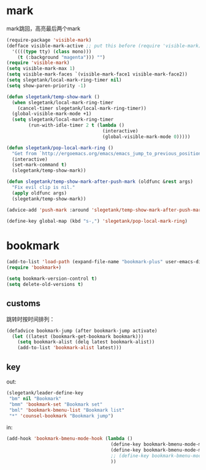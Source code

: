 * mark
mark跳回，高亮最后两个mark
#+BEGIN_SRC emacs-lisp
  (require-package 'visible-mark)
  (defface visible-mark-active ;; put this before (require 'visible-mark)
    '((((type tty) (class mono)))
      (t (:background "magenta"))) "")
  (require 'visible-mark)
  (setq visible-mark-max 1)
  (setq visible-mark-faces `(visible-mark-face1 visible-mark-face2))
  (setq slegetank/local-mark-ring-timer nil)
  (setq show-paren-priority -1)

  (defun slegetank/temp-show-mark ()
    (when slegetank/local-mark-ring-timer
      (cancel-timer slegetank/local-mark-ring-timer))
    (global-visible-mark-mode +1)
    (setq slegetank/local-mark-ring-timer
          (run-with-idle-timer 2 t (lambda ()
                                     (interactive)
                                     (global-visible-mark-mode 0)))))

  (defun slegetank/pop-local-mark-ring ()
    "Get from `http://ergoemacs.org/emacs/emacs_jump_to_previous_position.html'"
    (interactive)
    (set-mark-command t)
    (slegetank/temp-show-mark))

  (defun slegetank/temp-show-mark-after-push-mark (oldfunc &rest args)
    "Fix evil clip is nil."
    (apply oldfunc args)
    (slegetank/temp-show-mark))

  (advice-add 'push-mark :around 'slegetank/temp-show-mark-after-push-mark)

  (define-key global-map (kbd "s-,") 'slegetank/pop-local-mark-ring)
#+END_SRC

* bookmark
#+BEGIN_SRC emacs-lisp
  (add-to-list 'load-path (expand-file-name "bookmark-plus" user-emacs-directory))
  (require 'bookmark+)

  (setq bookmark-version-control t)
  (setq delete-old-versions t)
#+END_SRC

** customs
跳转时按时间排列：
#+BEGIN_SRC emacs-lisp
  (defadvice bookmark-jump (after bookmark-jump activate)
    (let ((latest (bookmark-get-bookmark bookmark)))
      (setq bookmark-alist (delq latest bookmark-alist))
      (add-to-list 'bookmark-alist latest)))
#+END_SRC
** key
out:
#+BEGIN_SRC emacs-lisp
  (slegetank/leader-define-key
   "bm" nil "Bookmark"
   "bmm" 'bookmark-set "Bookmark set"
   "bml" 'bookmark-bmenu-list "Bookmark list"
   "*" 'counsel-bookmark "Bookmark jump")
#+END_SRC

in:
#+BEGIN_SRC emacs-lisp
  (add-hook 'bookmark-bmenu-mode-hook (lambda ()
                                        (define-key bookmark-bmenu-mode-map (kbd "j") 'next-line)
                                        (define-key bookmark-bmenu-mode-map (kbd "k") 'previous-line)
                                        ;; (define-key bookmark-bmenu-mode-map (kbd "SPC") nil)
                                        ))
#+END_SRC
